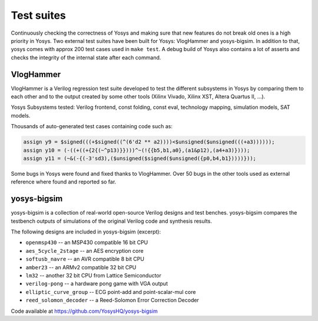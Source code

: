 Test suites
===========

.. TODO: copypaste

Continuously checking the correctness of Yosys and making sure that new features
do not break old ones is a high priority in Yosys.  Two external test suites
have been built for Yosys: VlogHammer and yosys-bigsim.  In addition to that,
yosys comes with approx 200 test cases used in ``make test``.  A debug build of
Yosys also contains a lot of asserts and checks the integrity of the internal
state after each command.

VlogHammer
----------

VlogHammer is a Verilog regression test suite developed to test the different
subsystems in Yosys by comparing them to each other and to the output created by
some other tools (Xilinx Vivado, Xilinx XST, Altera Quartus II, ...).

Yosys Subsystems tested: Verilog frontend, const folding, const eval, technology
mapping, simulation models, SAT models.

Thousands of auto-generated test cases containing code such as:

.. code-block:: verilog

    assign y9 = $signed(((+$signed((^(6'd2 ** a2))))<$unsigned($unsigned(((+a3))))));
    assign y10 = (-((+((+{2{(~^p13)}})))^~(!{{b5,b1,a0},(a1&p12),(a4+a3)})));
    assign y11 = (~&(-{(-3'sd3),($unsigned($signed($unsigned({p0,b4,b1}))))}));

Some bugs in Yosys were found and fixed thanks to VlogHammer. Over 50 bugs in
the other tools used as external reference where found and reported so far.

yosys-bigsim
------------

yosys-bigsim is a collection of real-world open-source Verilog designs and test
benches. yosys-bigsim compares the testbench outputs of simulations of the original
Verilog code and synthesis results.

The following designs are included in yosys-bigsim (excerpt):

- ``openmsp430`` -- an MSP430 compatible 16 bit CPU
- ``aes_5cycle_2stage`` -- an AES encryption core
- ``softusb_navre`` -- an AVR compatible 8 bit CPU
- ``amber23`` -- an ARMv2 compatible 32 bit CPU
- ``lm32`` -- another 32 bit CPU from Lattice Semiconductor
- ``verilog-pong`` -- a hardware pong game with VGA output
- ``elliptic_curve_group`` -- ECG point-add and point-scalar-mul core
- ``reed_solomon_decoder`` -- a Reed-Solomon Error Correction Decoder

Code available at https://github.com/YosysHQ/yosys-bigsim
